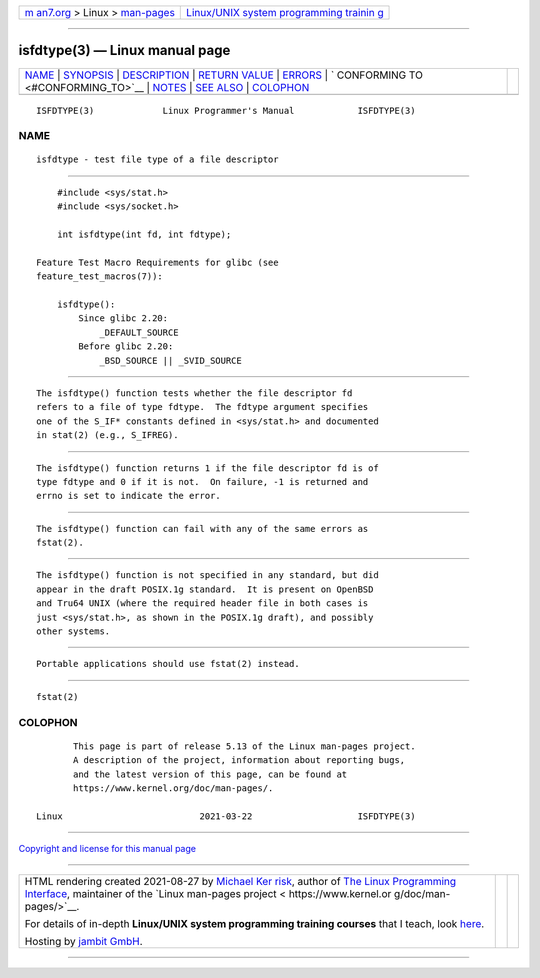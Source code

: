 .. container:: page-top

.. container:: nav-bar

   +----------------------------------+----------------------------------+
   | `m                               | `Linux/UNIX system programming   |
   | an7.org <../../../index.html>`__ | trainin                          |
   | > Linux >                        | g <http://man7.org/training/>`__ |
   | `man-pages <../index.html>`__    |                                  |
   +----------------------------------+----------------------------------+

--------------

isfdtype(3) — Linux manual page
===============================

+-----------------------------------+-----------------------------------+
| `NAME <#NAME>`__ \|               |                                   |
| `SYNOPSIS <#SYNOPSIS>`__ \|       |                                   |
| `DESCRIPTION <#DESCRIPTION>`__ \| |                                   |
| `RETURN VALUE <#RETURN_VALUE>`__  |                                   |
| \| `ERRORS <#ERRORS>`__ \|        |                                   |
| `                                 |                                   |
| CONFORMING TO <#CONFORMING_TO>`__ |                                   |
| \| `NOTES <#NOTES>`__ \|          |                                   |
| `SEE ALSO <#SEE_ALSO>`__ \|       |                                   |
| `COLOPHON <#COLOPHON>`__          |                                   |
+-----------------------------------+-----------------------------------+
| .. container:: man-search-box     |                                   |
+-----------------------------------+-----------------------------------+

::

   ISFDTYPE(3)             Linux Programmer's Manual            ISFDTYPE(3)

NAME
-------------------------------------------------

::

          isfdtype - test file type of a file descriptor


---------------------------------------------------------

::

          #include <sys/stat.h>
          #include <sys/socket.h>

          int isfdtype(int fd, int fdtype);

      Feature Test Macro Requirements for glibc (see
      feature_test_macros(7)):

          isfdtype():
              Since glibc 2.20:
                  _DEFAULT_SOURCE
              Before glibc 2.20:
                  _BSD_SOURCE || _SVID_SOURCE


---------------------------------------------------------------

::

          The isfdtype() function tests whether the file descriptor fd
          refers to a file of type fdtype.  The fdtype argument specifies
          one of the S_IF* constants defined in <sys/stat.h> and documented
          in stat(2) (e.g., S_IFREG).


-----------------------------------------------------------------

::

          The isfdtype() function returns 1 if the file descriptor fd is of
          type fdtype and 0 if it is not.  On failure, -1 is returned and
          errno is set to indicate the error.


-----------------------------------------------------

::

          The isfdtype() function can fail with any of the same errors as
          fstat(2).


-------------------------------------------------------------------

::

          The isfdtype() function is not specified in any standard, but did
          appear in the draft POSIX.1g standard.  It is present on OpenBSD
          and Tru64 UNIX (where the required header file in both cases is
          just <sys/stat.h>, as shown in the POSIX.1g draft), and possibly
          other systems.


---------------------------------------------------

::

          Portable applications should use fstat(2) instead.


---------------------------------------------------------

::

          fstat(2)

COLOPHON
---------------------------------------------------------

::

          This page is part of release 5.13 of the Linux man-pages project.
          A description of the project, information about reporting bugs,
          and the latest version of this page, can be found at
          https://www.kernel.org/doc/man-pages/.

   Linux                          2021-03-22                    ISFDTYPE(3)

--------------

`Copyright and license for this manual
page <../man3/isfdtype.3.license.html>`__

--------------

.. container:: footer

   +-----------------------+-----------------------+-----------------------+
   | HTML rendering        |                       | |Cover of TLPI|       |
   | created 2021-08-27 by |                       |                       |
   | `Michael              |                       |                       |
   | Ker                   |                       |                       |
   | risk <https://man7.or |                       |                       |
   | g/mtk/index.html>`__, |                       |                       |
   | author of `The Linux  |                       |                       |
   | Programming           |                       |                       |
   | Interface <https:     |                       |                       |
   | //man7.org/tlpi/>`__, |                       |                       |
   | maintainer of the     |                       |                       |
   | `Linux man-pages      |                       |                       |
   | project <             |                       |                       |
   | https://www.kernel.or |                       |                       |
   | g/doc/man-pages/>`__. |                       |                       |
   |                       |                       |                       |
   | For details of        |                       |                       |
   | in-depth **Linux/UNIX |                       |                       |
   | system programming    |                       |                       |
   | training courses**    |                       |                       |
   | that I teach, look    |                       |                       |
   | `here <https://ma     |                       |                       |
   | n7.org/training/>`__. |                       |                       |
   |                       |                       |                       |
   | Hosting by `jambit    |                       |                       |
   | GmbH                  |                       |                       |
   | <https://www.jambit.c |                       |                       |
   | om/index_en.html>`__. |                       |                       |
   +-----------------------+-----------------------+-----------------------+

--------------

.. container:: statcounter

   |Web Analytics Made Easy - StatCounter|

.. |Cover of TLPI| image:: https://man7.org/tlpi/cover/TLPI-front-cover-vsmall.png
   :target: https://man7.org/tlpi/
.. |Web Analytics Made Easy - StatCounter| image:: https://c.statcounter.com/7422636/0/9b6714ff/1/
   :class: statcounter
   :target: https://statcounter.com/
